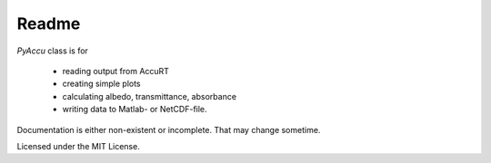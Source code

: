 ========
Readme
========

`PyAccu` class is for

 - reading output from AccuRT
 - creating simple plots
 - calculating albedo, transmittance, absorbance
 - writing data to Matlab- or NetCDF-file.

Documentation is either non-existent or incomplete.
That may change sometime.
   
Licensed under the MIT License.
